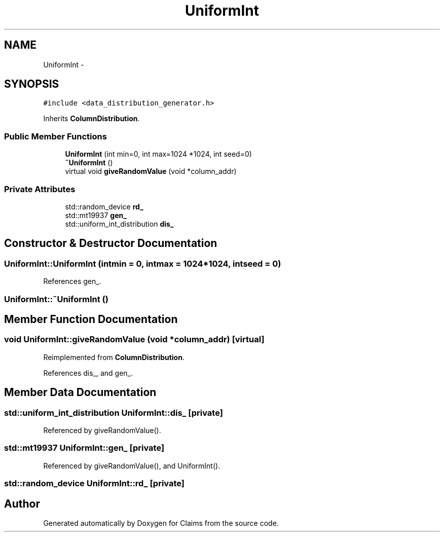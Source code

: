 .TH "UniformInt" 3 "Thu Nov 12 2015" "Claims" \" -*- nroff -*-
.ad l
.nh
.SH NAME
UniformInt \- 
.SH SYNOPSIS
.br
.PP
.PP
\fC#include <data_distribution_generator\&.h>\fP
.PP
Inherits \fBColumnDistribution\fP\&.
.SS "Public Member Functions"

.in +1c
.ti -1c
.RI "\fBUniformInt\fP (int min=0, int max=1024 *1024, int seed=0)"
.br
.ti -1c
.RI "\fB~UniformInt\fP ()"
.br
.ti -1c
.RI "virtual void \fBgiveRandomValue\fP (void *column_addr)"
.br
.in -1c
.SS "Private Attributes"

.in +1c
.ti -1c
.RI "std::random_device \fBrd_\fP"
.br
.ti -1c
.RI "std::mt19937 \fBgen_\fP"
.br
.ti -1c
.RI "std::uniform_int_distribution \fBdis_\fP"
.br
.in -1c
.SH "Constructor & Destructor Documentation"
.PP 
.SS "UniformInt::UniformInt (intmin = \fC0\fP, intmax = \fC1024*1024\fP, intseed = \fC0\fP)"

.PP
References gen_\&.
.SS "UniformInt::~UniformInt ()"

.SH "Member Function Documentation"
.PP 
.SS "void UniformInt::giveRandomValue (void *column_addr)\fC [virtual]\fP"

.PP
Reimplemented from \fBColumnDistribution\fP\&.
.PP
References dis_, and gen_\&.
.SH "Member Data Documentation"
.PP 
.SS "std::uniform_int_distribution UniformInt::dis_\fC [private]\fP"

.PP
Referenced by giveRandomValue()\&.
.SS "std::mt19937 UniformInt::gen_\fC [private]\fP"

.PP
Referenced by giveRandomValue(), and UniformInt()\&.
.SS "std::random_device UniformInt::rd_\fC [private]\fP"


.SH "Author"
.PP 
Generated automatically by Doxygen for Claims from the source code\&.

